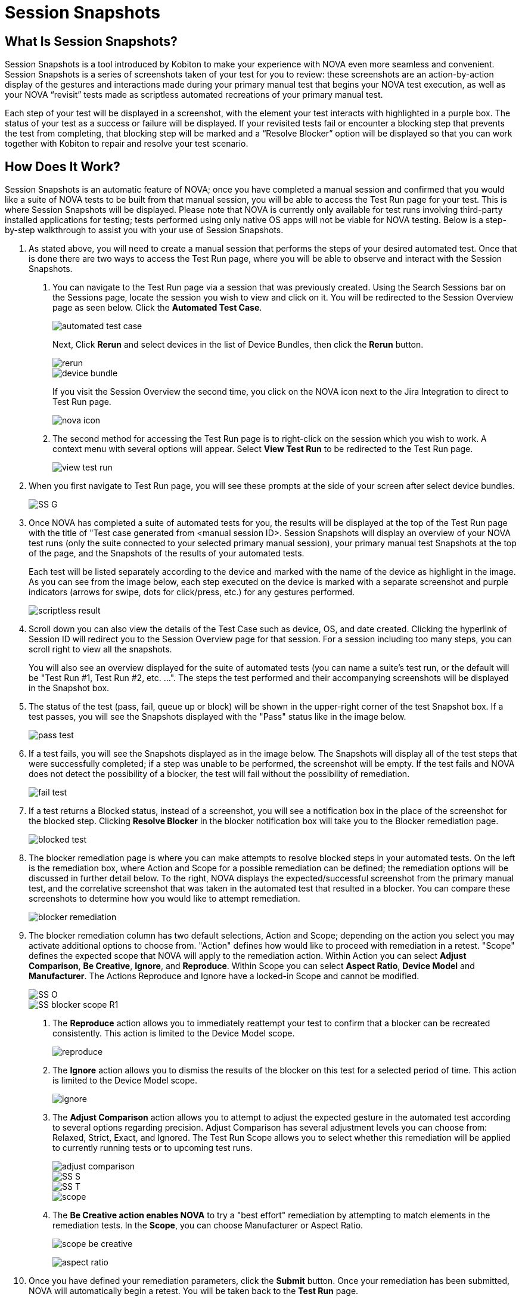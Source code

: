 = Session Snapshots
:navtitle: Session Snapshots

== What Is Session Snapshots?

Session Snapshots is a tool introduced by Kobiton to make your experience with NOVA even more seamless and convenient. Session Snapshots is a series of screenshots taken of your test for you to review: these screenshots are an action-by-action display of the gestures and interactions made during your primary manual test that begins your NOVA test execution, as well as your NOVA “revisit” tests made as scriptless automated recreations of your primary manual test.

Each step of your test will be displayed in a screenshot, with the element your test interacts with highlighted in a purple box. The status of your test as a success or failure will be displayed. If your revisited tests fail or encounter a blocking step that prevents the test from completing, that blocking step will be marked and a “Resolve Blocker” option will be displayed so that you can work together with Kobiton to repair and resolve your test scenario.

== How Does It Work?
Session Snapshots is an automatic feature of NOVA; once you have completed a manual session and confirmed that you would like a suite of NOVA tests to be built from that manual session, you will be able to access the Test Run page for your test. This is where Session Snapshots will be displayed. Please note that NOVA is currently only available for test runs involving third-party installed applications for testing; tests performed using only native OS apps will not be viable for NOVA testing. Below is a step-by-step walkthrough to assist you with your use of Session Snapshots.

1. As stated above, you will need to create a manual session that performs the steps of your desired automated test. Once that is done there are two ways to access the Test Run page, where you will be able to observe and interact with the Session Snapshots.
+
a. You can navigate to the Test Run page via a session that was previously created. Using the Search Sessions bar on the Sessions page, locate the session you wish to view and click on it. You will be redirected to the Session Overview page as seen below. Click the *Automated Test Case*.
+
image::automated test case.png[]
+
Next, Click *Rerun* and select devices in the list of Device Bundles, then click the *Rerun* button.
+
image::rerun.png[]
image::device bundle.png[]
+
If you visit the Session Overview the second time, you click on the NOVA icon next to the Jira Integration to direct to Test Run page.
+
image::nova icon.png[]

b. The second method for accessing the Test Run page is to right-click on the session which you wish to work. A context menu with several options will appear. Select *View Test Run* to be redirected to the Test Run page.
+
image::view test run.png[]

2. When you first navigate to Test Run page, you will see these prompts at the side of your screen after select device bundles.
+
image::SS G.png[]

3. Once NOVA has completed a suite of automated tests for you, the results will be displayed at the top of the Test Run page with the title of "Test case generated from <manual session ID>. Session Snapshots will display an overview of your NOVA test runs (only the suite connected to your selected primary manual session), your primary manual test Snapshots at the top of the page, and the Snapshots of the results of your automated tests.
+
Each test will be listed separately according to the device and marked with the name of the device as highlight in the image. As you can see from the image below, each step executed on the device is marked with a separate screenshot and purple indicators (arrows for swipe, dots for click/press, etc.) for any gestures performed.
+
image::scriptless result.png[]

4. Scroll down you can also view the details of the Test Case such as device, OS, and date created. Clicking the hyperlink of Session ID will redirect you to the Session Overview page for that session. For a session including too many steps, you can scroll right to view all the snapshots.
+
You will also see an overview displayed for the suite of automated tests (you can name a suite's test run, or the default will be "Test Run #1, Test Run #2, etc. ...". The steps the test performed and their accompanying screenshots will be displayed in the Snapshot box.
+
5. The status of the test (pass, fail, queue up or block) will be shown in the upper-right corner of the test Snapshot box. If a test passes, you will see the Snapshots displayed with the "Pass" status like in the image below.
+
image::pass test.png[]
+

6. If a test fails, you will see the Snapshots displayed as in the image below. The Snapshots will display all of the test steps that were successfully completed; if a step was unable to be performed, the screenshot will be empty. If the test fails and NOVA does not detect the possibility of a blocker, the test will fail without the possibility of remediation.
+
image::fail test.png[]

7. If a test returns a Blocked status, instead of a screenshot, you will see a notification box in the place of the screenshot for the blocked step. Clicking *Resolve Blocker* in the blocker notification box will take you to the Blocker remediation page.
+
image::blocked test.png[]

8. The blocker remediation page is where you can make attempts to resolve blocked steps in your automated tests. On the left is the remediation box, where Action and Scope for a possible remediation can be defined; the remediation options will be discussed in further detail below. To the right, NOVA displays the expected/successful screenshot from the primary manual test, and the correlative screenshot that was taken in the automated test that resulted in a blocker. You can compare these screenshots to determine how you would like to attempt remediation.
+
image::blocker remediation.png[]

9. The blocker remediation column has two default selections, Action and Scope; depending on the action you select you may activate additional options to choose from. "Action" defines how would like to proceed with remediation in a retest. "Scope" defines the expected scope that NOVA will apply to the remediation action. Within Action you can select *Adjust Comparison*, *Be Creative*, *Ignore*, and *Reproduce*. Within Scope you can select *Aspect Ratio*, *Device Model* and *Manufacturer*. The Actions Reproduce and Ignore have a locked-in Scope and cannot be modified.
+
image::SS O.png[]
image::SS blocker scope R1.png[]
+
a. The *Reproduce* action allows you to immediately reattempt your test to confirm that a blocker can be recreated consistently. This action is limited to the Device Model scope.
+
image::reproduce.jpg[]
+
b. The *Ignore* action allows you to dismiss the results of the blocker on this test for a selected period of time. This action is limited to the Device Model scope.
+
image::ignore.jpg[]
+
c. The *Adjust Comparison* action allows you to attempt to adjust the expected gesture in the automated test according to several options regarding precision. Adjust Comparison has several adjustment levels you can choose from: Relaxed, Strict, Exact, and Ignored. The Test Run Scope allows you to select whether this remediation will be applied to currently running tests or to upcoming test runs.
+
image::adjust comparison.jpg[]
image::SS S.png[]
image::SS T.png[]
image::scope.jpg[]
+
d. The *Be Creative action enables NOVA* to try a "best effort" remediation by attempting to match elements in the remediation tests. In the *Scope*, you can choose Manufacturer or Aspect Ratio.
+
image::scope - be creative.jpg[]
image:aspect ratio.jpg[]
+
10. Once you have defined your remediation parameters, click the *Submit* button. Once your remediation has been submitted, NOVA will automatically begin a retest. You will be taken back to the *Test Run* page.








